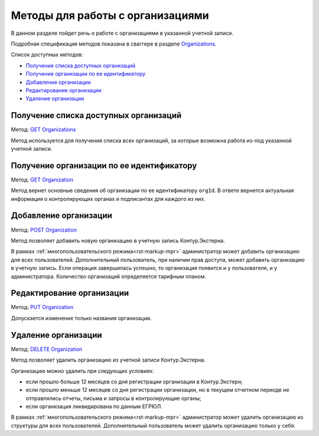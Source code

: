 .. _`Organizations`: https://developer.kontur.ru/doc/extern/method?type=get&path=%2Fv1%2F%7BaccountId%7D%2Forganizations
.. _`GET Organizations`: https://developer.kontur.ru/doc/extern/method?type=get&path=%2Fv1%2F%7BaccountId%7D%2Forganizations
.. _`POST Organization`: https://developer.kontur.ru/doc/extern/method?type=post&path=%2Fv1%2F%7BaccountId%7D%2Forganizations
.. _`PUT Organization`: https://developer.kontur.ru/doc/extern/method?type=put&path=%2Fv1%2F%7BaccountId%7D%2Forganizations%2F%7BorgId%7D
.. _`GET Organization`: https://developer.kontur.ru/doc/extern/method?type=get&path=%2Fv1%2F%7BaccountId%7D%2Forganizations%2F%7BorgId%7D
.. _`DELETE Organization`: https://developer.kontur.ru/doc/extern/method?type=delete&path=%2Fv1%2F%7BaccountId%7D%2Forganizations%2F%7BorgId%7D

Методы для работы с организациями
=================================

В данном разделе пойдет речь о работе с организациями в указанной учетной записи. 

Подробная спецификация методов показана в сваггере в разделе Organizations_.

Список доступных методов:

* `Получение списка доступных организаций`_
* `Получение организации по ее идентификатору`_
* `Добавление организации`_
* `Редактирование организации`_
* `Удаление организации`_

Получение списка доступных организаций
--------------------------------------

Метод: `GET Organizations`_

Метод используется для получения списка всех организаций, за которые возможна работа из-под указанной учетной записи. 

.. _rst-markup-organization:

Получение организации по ее идентификатору
------------------------------------------

Метод: `GET Organization`_ 

Метод вернет основные сведения об организации по ее идентификатору ``orgId``. В ответе вернется актуальная информация о контролирующих органах и подписантах для каждого из них. 

Добавление организации
----------------------

Метод: `POST Organization`_

Метод позволяет добавить новую организацию в учетную запись Контур.Экстерна.

В рамках :ref:`многопользовательского режима<rst-markup-mpr>` администратор может добавить организацию для всех пользователей. Дополнительный пользователь, при наличии прав доступа, может добавить организацию в учетную запись. Если операция завершилась успешно, то организация появится и у пользователя, и у администратора. Количество организаций определяется тарифным планом.


Редактирование организации
--------------------------

Метод: `PUT Organization`_

Допускается изменение только названия организации.

Удаление организации
--------------------

Метод: `DELETE Organization`_

Метод позволяет удалить организацию из учетной записи Контур.Экстерна.

Организацию можно удалить при следующих условиях:

* если прошло больше 12 месяцев со дня регистрации организации в Контур.Экстерн;
* если прошло меньше 12 месяцев со дня регистрации организации, но в текущем отчетном периоде не отправлялись отчеты, письма и запросы в контролирующие органы;
* если организация ликвидирована по данным ЕГРЮЛ.

В рамках :ref:`многопользовательского режима<rst-markup-mpr>` администратор может удалить организацию из структуры для всех пользователей. Дополнительный пользователь может удалить организацию только у себя.

